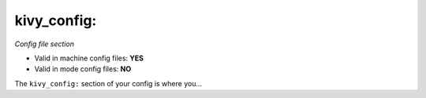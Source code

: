 kivy_config:
============

*Config file section*

* Valid in machine config files: **YES**
* Valid in mode config files: **NO**

.. overview

The ``kivy_config:`` section of your config is where you...

.. todo::
   Add description.


